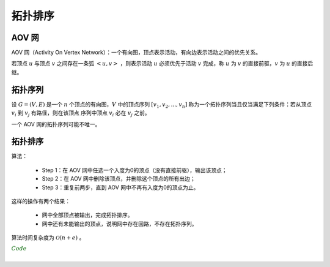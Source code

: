 拓扑排序
============

AOV 网
---------

AOV 网（Activity On Vertex Network）：一个有向图，顶点表示活动，有向边表示活动之间的优先关系。

若顶点 :math:`u` 与顶点 :math:`v` 之间存在一条弧 :math:`<u, v>` ，则表示活动 :math:`u` 必须优先于活动 :math:`v` 完成，称 :math:`u` 为 :math:`v` 的直接前驱，:math:`v` 为 :math:`u` 的直接后继。


拓扑序列
------------

设 :math:`G=(V, E)` 是一个 :math:`n` 个顶点的有向图，:math:`V` 中的顶点序列 :math:`[v_1,v_2,...,v_n]` 称为一个拓扑序列当且仅当满足下列条件：若从顶点 :math:`v_i` 到 :math:`v_j` 有路径，则在该顶点
序列中顶点 :math:`v_i` 必在 :math:`v_j` 之前。

一个 AOV 网的拓扑序列可能不唯一。

拓扑排序
------------

算法：

  - Step 1：在 AOV 网中任选一个入度为0的顶点（没有直接前驱），输出该顶点；

  - Step 2：在 AOV 网中删除该顶点，并删除这个顶点的所有出边；

  - Step 3：重复前两步，直到 AOV 网中不再有入度为0的顶点为止。

这样的操作有两个结果：

  - 网中全部顶点被输出，完成拓扑排序。

  - 网中还有未能输出的顶点，说明网中存在回路，不存在拓扑序列。

算法时间复杂度为 :math:`\mathcal{O}(n + e)` 。


.. container:: toggle

  .. container:: header

    :math:`\color{darkgreen}{Code}`

  .. code-block:: cpp
      :linenos:

      // G 用邻接表表示
      #define MAX_N 50

      typedef struct ArcNode
      {
        int adjVex;              // 邻接点的下标
        WeightType weight;       // 邻边的权重
        ArcNode* nextArc;        // 顶点 adjVex 的直接后继
      }ArcNode;

      typedef struct VertexNode
      {
        VertexType data;           // 顶点的数据
        ArcNode* firstArc;         // 边链的头指针
      }VertexNode, AdjList[MAX_N];

      typedef struct
      {
        AdjList vertices;         // 顶点数组
        int vexnum, arcnum;       // 顶点数，边数
      }Graph;


      // 排序
      void topoSort(Graph G)
      {
        int cnt = 0; // 已经输出的顶点个数
        int InDegree[MAX_N] = {0};

        stack<int> S;
        for(int i = 0; i < G.vexnum; ++i)
        {
          for(auto p = G.vertices[i].firstArc; p; p = p -> nextArc)
          {
            InDegree[p -> adjVex] ++; // 统计每个顶点的入度
          }
        }

        for(int i = 0; i < G.vexnum; ++i)
        {
          if(InDegree[i] == 0) S.push(i);
        }

        while(! S.empty())
        {
          int v = S.top();
          S.pop();
          cout << v;
          cnt ++;
          for(auto p = G.vertices[v].firstArc; p; p = p -> nextArc)
          {
            int u = p -> adjVex;
            InDegree[u] --; // v 的所有出边入度减 1
            if(InDegree[u] == 0) S.push(u);
          }
        }

        if(cnt < G.vexnum) cout << "存在环";
      }

|
